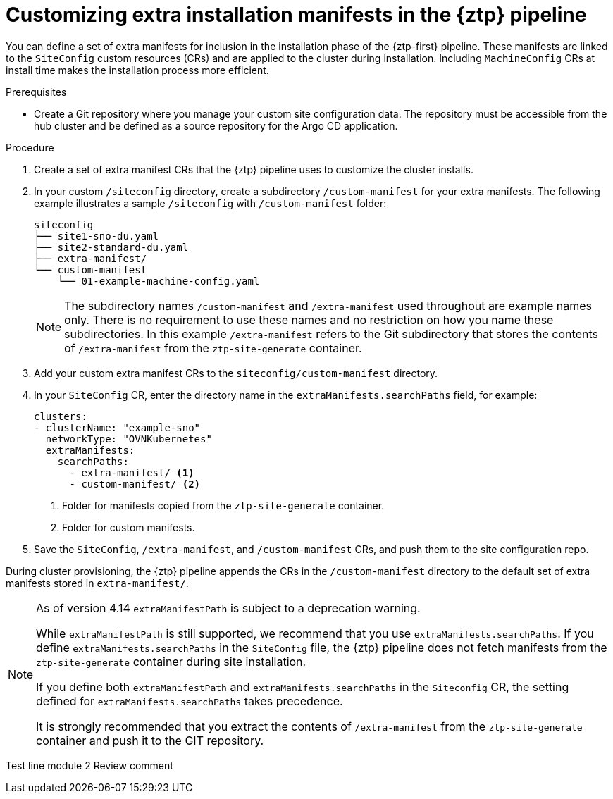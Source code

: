 // Module included in the following assemblies:
//
// * scalability_and_performance/ztp_far_edge/ztp-advanced-install-ztp.adoc

:_module-type: PROCEDURE
[id="ztp-customizing-the-install-extra-manifests_{context}"]
= Customizing extra installation manifests in the {ztp} pipeline

You can define a set of extra manifests for inclusion in the installation phase of the {ztp-first} pipeline. These manifests are linked to the `SiteConfig` custom resources (CRs) and are applied to the cluster during installation. Including `MachineConfig` CRs at install time makes the installation process more efficient.

.Prerequisites

* Create a Git repository where you manage your custom site configuration data. The repository must be accessible from the hub cluster and be defined as a source repository for the Argo CD application.

.Procedure

. Create a set of extra manifest CRs that the {ztp} pipeline uses to customize the cluster installs.

. In your custom `/siteconfig` directory, create a subdirectory `/custom-manifest` for your extra manifests. The following example illustrates a sample `/siteconfig` with `/custom-manifest` folder:
+
[source,text]
----
siteconfig
├── site1-sno-du.yaml
├── site2-standard-du.yaml
├── extra-manifest/
└── custom-manifest
    └── 01-example-machine-config.yaml
----
+
[NOTE]
====
The subdirectory names `/custom-manifest` and `/extra-manifest` used throughout are example names only. There is no requirement to use these names and no restriction on how you name these subdirectories.
In this example `/extra-manifest` refers to the Git subdirectory that stores the contents of `/extra-manifest` from the `ztp-site-generate` container.
====

. Add your custom extra manifest CRs to the `siteconfig/custom-manifest` directory.

. In your `SiteConfig` CR, enter the directory name in the `extraManifests.searchPaths` field, for example:
+
[source,yaml]
----
clusters:
- clusterName: "example-sno"
  networkType: "OVNKubernetes"
  extraManifests:
    searchPaths:
      - extra-manifest/ <1>
      - custom-manifest/ <2>
----
<1> Folder for manifests copied from the `ztp-site-generate` container.
<2> Folder for custom manifests.

. Save the `SiteConfig`, `/extra-manifest`, and `/custom-manifest` CRs, and push them to the site configuration repo.

During cluster provisioning, the {ztp} pipeline appends the CRs in the `/custom-manifest` directory to the default set of extra manifests stored in `extra-manifest/`.

[NOTE]
====
As of version 4.14 `extraManifestPath` is subject to a deprecation warning. 

While `extraManifestPath` is still supported, we recommend that you use `extraManifests.searchPaths`. 
If you define `extraManifests.searchPaths` in the `SiteConfig` file, the {ztp} pipeline does not fetch manifests from the `ztp-site-generate` container during site installation.

If you define both `extraManifestPath` and `extraManifests.searchPaths` in the `Siteconfig` CR, the setting defined for `extraManifests.searchPaths` takes precedence.

It is strongly recommended that you extract the contents of `/extra-manifest` from the `ztp-site-generate` container and push it to the GIT repository.
====

Test line module 2
Review comment